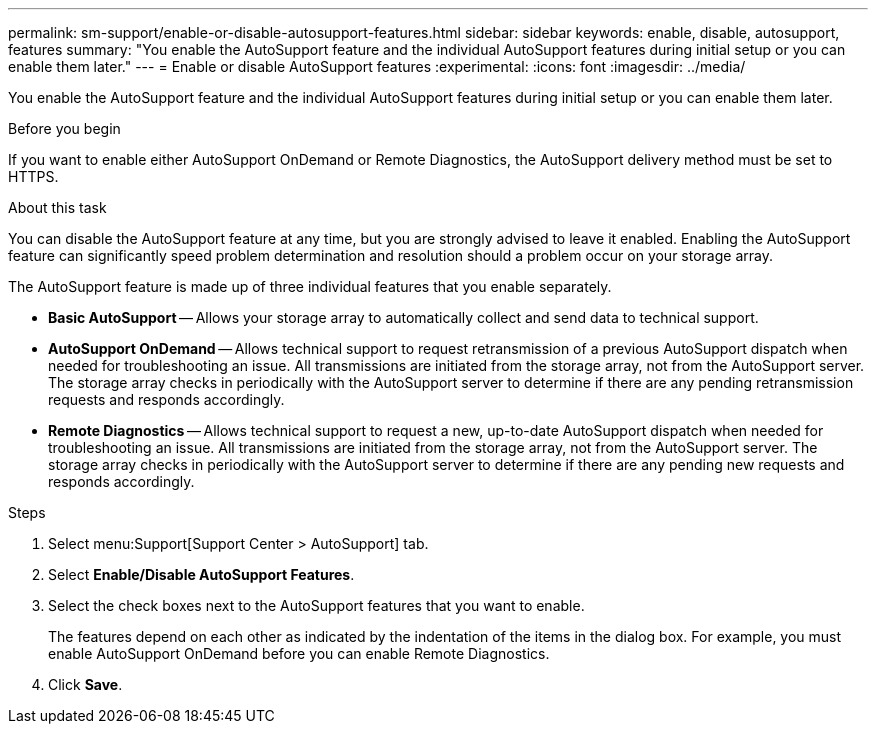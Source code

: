 ---
permalink: sm-support/enable-or-disable-autosupport-features.html
sidebar: sidebar
keywords: enable, disable, autosupport, features
summary: "You enable the AutoSupport feature and the individual AutoSupport features during initial setup or you can enable them later."
---
= Enable or disable AutoSupport features
:experimental:
:icons: font
:imagesdir: ../media/

[.lead]
You enable the AutoSupport feature and the individual AutoSupport features during initial setup or you can enable them later.

.Before you begin

If you want to enable either AutoSupport OnDemand or Remote Diagnostics, the AutoSupport delivery method must be set to HTTPS.

.About this task

You can disable the AutoSupport feature at any time, but you are strongly advised to leave it enabled. Enabling the AutoSupport feature can significantly speed problem determination and resolution should a problem occur on your storage array.

The AutoSupport feature is made up of three individual features that you enable separately.

* *Basic AutoSupport* -- Allows your storage array to automatically collect and send data to technical support.
* *AutoSupport OnDemand* -- Allows technical support to request retransmission of a previous AutoSupport dispatch when needed for troubleshooting an issue. All transmissions are initiated from the storage array, not from the AutoSupport server. The storage array checks in periodically with the AutoSupport server to determine if there are any pending retransmission requests and responds accordingly.
* *Remote Diagnostics* -- Allows technical support to request a new, up-to-date AutoSupport dispatch when needed for troubleshooting an issue. All transmissions are initiated from the storage array, not from the AutoSupport server. The storage array checks in periodically with the AutoSupport server to determine if there are any pending new requests and responds accordingly.

.Steps

. Select menu:Support[Support Center > AutoSupport] tab.
. Select *Enable/Disable AutoSupport Features*.
. Select the check boxes next to the AutoSupport features that you want to enable.
+
The features depend on each other as indicated by the indentation of the items in the dialog box. For example, you must enable AutoSupport OnDemand before you can enable Remote Diagnostics.

. Click *Save*.
